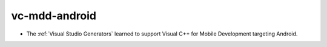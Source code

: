 vc-mdd-android
--------------------------

* The :ref:`Visual Studio Generators` learned to support
  Visual C++ for Mobile Development targeting Android.

